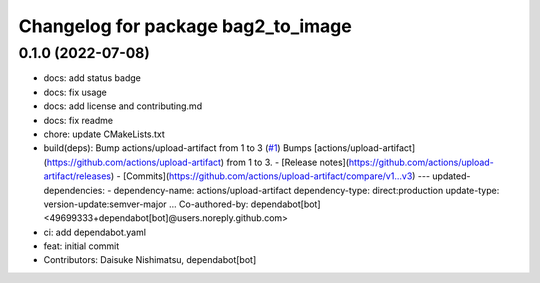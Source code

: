 ^^^^^^^^^^^^^^^^^^^^^^^^^^^^^^^^^^^
Changelog for package bag2_to_image
^^^^^^^^^^^^^^^^^^^^^^^^^^^^^^^^^^^

0.1.0 (2022-07-08)
------------------
* docs: add status badge
* docs: fix usage
* docs: add license and contributing.md
* docs: fix readme
* chore: update CMakeLists.txt
* build(deps): Bump actions/upload-artifact from 1 to 3 (`#1 <https://github.com/wep21/bag2_to_image/issues/1>`_)
  Bumps [actions/upload-artifact](https://github.com/actions/upload-artifact) from 1 to 3.
  - [Release notes](https://github.com/actions/upload-artifact/releases)
  - [Commits](https://github.com/actions/upload-artifact/compare/v1...v3)
  ---
  updated-dependencies:
  - dependency-name: actions/upload-artifact
  dependency-type: direct:production
  update-type: version-update:semver-major
  ...
  Co-authored-by: dependabot[bot] <49699333+dependabot[bot]@users.noreply.github.com>
* ci: add dependabot.yaml
* feat: initial commit
* Contributors: Daisuke Nishimatsu, dependabot[bot]
